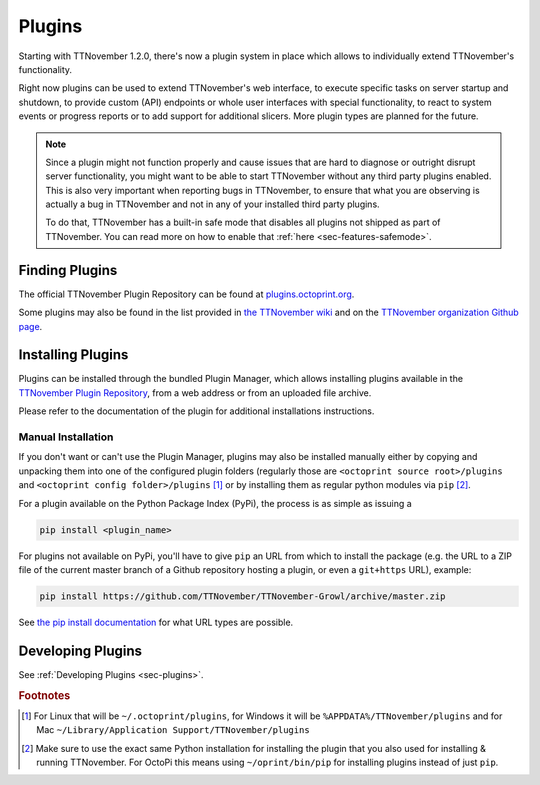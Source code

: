 .. _sec-features-plugins:

*******
Plugins
*******

Starting with TTNovember 1.2.0, there's now a plugin system in place which allows to individually
extend TTNovember's functionality.

Right now plugins can be used to extend TTNovember's web interface, to execute specific tasks on server startup and
shutdown, to provide custom (API) endpoints or whole user interfaces with special functionality, to react to system
events or progress reports or to add support for additional slicers. More plugin types are planned for the future.

.. note::

   Since a plugin might not function properly and cause issues that are hard to diagnose or outright disrupt server
   functionality, you might want to be able to start TTNovember without any third party plugins enabled. This is also
   very important when reporting bugs in TTNovember, to ensure that what you are observing is actually a bug in
   TTNovember and not in any of your installed third party plugins.

   To do that, TTNovember has a built-in safe mode that disables all plugins not shipped as part of TTNovember. You can
   read more on how to enable that :ref:`here <sec-features-safemode>`.

.. _sec-features-plugins-available:

Finding Plugins
===============

The official TTNovember Plugin Repository can be found at `plugins.octoprint.org <http://plugins.octoprint.org>`_.

Some plugins may also be found in the list provided in `the TTNovember wiki <https://github.com/foosel/TTNovember/wiki#plugins>`_
and on the `TTNovember organization Github page <https://github.com/TTNovember>`_.

.. _sec-features-plugins-installing:

Installing Plugins
==================

Plugins can be installed through the bundled Plugin Manager, which allows installing plugins available in the
`TTNovember Plugin Repository <http://plugins.octoprint.org>`_, from a web address or from an uploaded file archive.

Please refer to the documentation of the plugin for additional installations instructions.

Manual Installation
-------------------

If you don't want or can't use the Plugin Manager, plugins may also be installed manually either by copying and
unpacking them into one of the configured plugin folders (regularly those are ``<octoprint source root>/plugins`` and
``<octoprint config folder>/plugins`` [#f1]_ or by installing them as regular python modules via ``pip`` [#f2]_.

For a plugin available on the Python Package Index (PyPi), the process is as simple as issuing a

.. code-block:: bash

   pip install <plugin_name>

For plugins not available on PyPi, you'll have to give ``pip`` an URL from which to install the package (e.g. the URL to
a ZIP file of the current master branch of a Github repository hosting a plugin, or even a ``git+https`` URL), example:

.. code-block:: bash

   pip install https://github.com/TTNovember/TTNovember-Growl/archive/master.zip

See `the pip install documentation <http://pip.readthedocs.org/en/latest/reference/pip_install.html>`_ for what URL
types are possible.

.. _sec-features-plugins-developing:

Developing Plugins
==================

See :ref:`Developing Plugins <sec-plugins>`.

.. rubric:: Footnotes

.. [#f1] For Linux that will be ``~/.octoprint/plugins``, for Windows it will be ``%APPDATA%/TTNovember/plugins`` and for
         Mac ``~/Library/Application Support/TTNovember/plugins``
.. [#f2] Make sure to use the exact same Python installation for installing the plugin that you also used for
         installing & running TTNovember. For OctoPi this means using ``~/oprint/bin/pip`` for installing plugins
         instead of just ``pip``.
